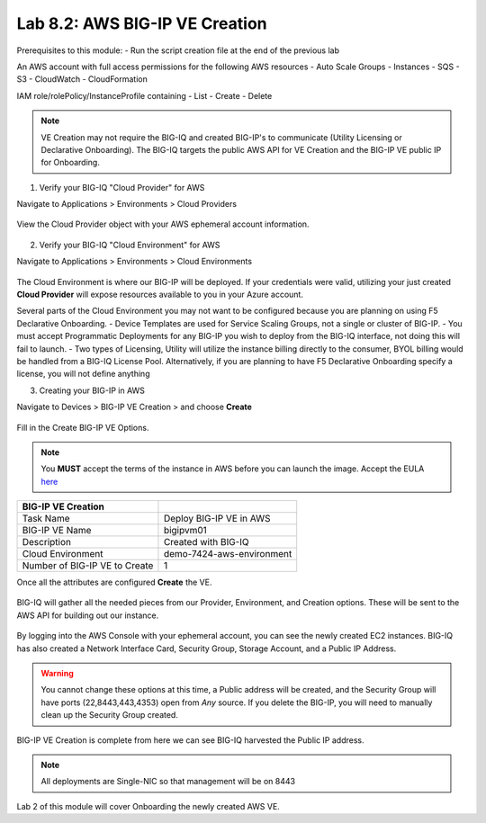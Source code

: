 Lab 8.2: AWS BIG-IP VE Creation
-------------------------------

Prerequisites to this module:
- Run the script creation file at the end of the previous lab

An AWS account with full access permissions for the following AWS resources
- Auto Scale Groups
- Instances
- SQS
- S3
- CloudWatch
- CloudFormation

IAM role/rolePolicy/InstanceProfile containing
- List
- Create
- Delete 

.. Note:: VE Creation may not require the BIG-IQ and created BIG-IP's to communicate (Utility Licensing or Declarative Onboarding). The BIG-IQ targets the public AWS API for VE Creation and the BIG-IP VE public IP for Onboarding.

1. Verify your BIG-IQ "Cloud Provider" for AWS

Navigate to Applications > Environments > Cloud Providers

  |image02|

View the Cloud Provider object with your AWS ephemeral account information.

  |image16|

2. Verify your BIG-IQ "Cloud Environment" for AWS

Navigate to Applications > Environments > Cloud Environments

  |image03|

The Cloud Environment is where our BIG-IP will be deployed. If your credentials were valid, utilizing your just created **Cloud Provider** will expose resources available to you in your Azure account.

Several parts of the Cloud Environment you may not want to be configured because you are planning on using F5 Declarative Onboarding. 
- Device Templates are used for Service Scaling Groups, not a single or cluster of BIG-IP.
- You must accept Programmatic Deployments for any BIG-IP you wish to deploy from the BIG-IQ interface, not doing this will fail to launch.
- Two types of Licensing, Utility will utilize the instance billing directly to the consumer, BYOL billing would be handled from a BIG-IQ License Pool. Alternatively, if you are planning to have F5 Declarative Onboarding specify a license, you will not define anything

3. Creating your BIG-IP in AWS

Navigate to Devices > BIG-IP VE Creation > and choose **Create**

  |image04|

Fill in the Create BIG-IP VE Options.

.. Note:: You **MUST** accept the terms of the instance in AWS before you can launch the image. Accept the EULA here_

+-------------------------------+---------------------------+
| BIG-IP VE Creation            |                           |
+===============================+===========================+
| Task Name                     | Deploy BIG-IP VE in AWS   |
+-------------------------------+---------------------------+
| BIG-IP VE Name                | bigipvm01                 |
+-------------------------------+---------------------------+
| Description                   | Created with BIG-IQ       |
+-------------------------------+---------------------------+
| Cloud Environment             | demo-7424-aws-environment |
+-------------------------------+---------------------------+
| Number of BIG-IP VE to Create | 1                         |
+-------------------------------+---------------------------+

Once all the attributes are configured **Create** the VE.

  |image05|

BIG-IQ will gather all the needed pieces from our Provider, Environment, and Creation options. These will be sent to the AWS API for building out our instance.

  |image06|

By logging into the AWS Console with your ephemeral account, you can see the newly created EC2 instances. BIG-IQ has also created a Network Interface Card, Security Group, Storage Account, and a Public IP Address.

  |image08|

.. Warning:: You cannot change these options at this time, a Public address will be created, and the Security Group will have ports (22,8443,443,4353) open from *Any* source. If you delete the BIG-IP, you will need to manually clean up the Security Group created.

BIG-IP VE Creation is complete from here we can see BIG-IQ harvested the Public IP address.

  |image07|

.. Note:: All deployments are Single-NIC so that management will be on 8443

Lab 2 of this module will cover Onboarding the newly created AWS VE.


.. |image02| image:: pictures/image2.png
   :width: 75%
.. |image03| image:: pictures/image3.png
   :width: 50%
.. |image04| image:: pictures/image4.png
   :width: 85%
.. |image05| image:: pictures/image5.png
   :width: 75%
.. |image06| image:: pictures/image6.png
   :width: 50%
.. |image07| image:: pictures/image7.png
   :width: 50%
.. |image08| image:: pictures/image8.png
   :width: 90%
.. |image16| image:: pictures/image16.png
   :width: 50%


.. _here: https://aws.amazon.com/marketplace/pp?sku=sxmg2kgwdu7h1ptwzl9d8e4b